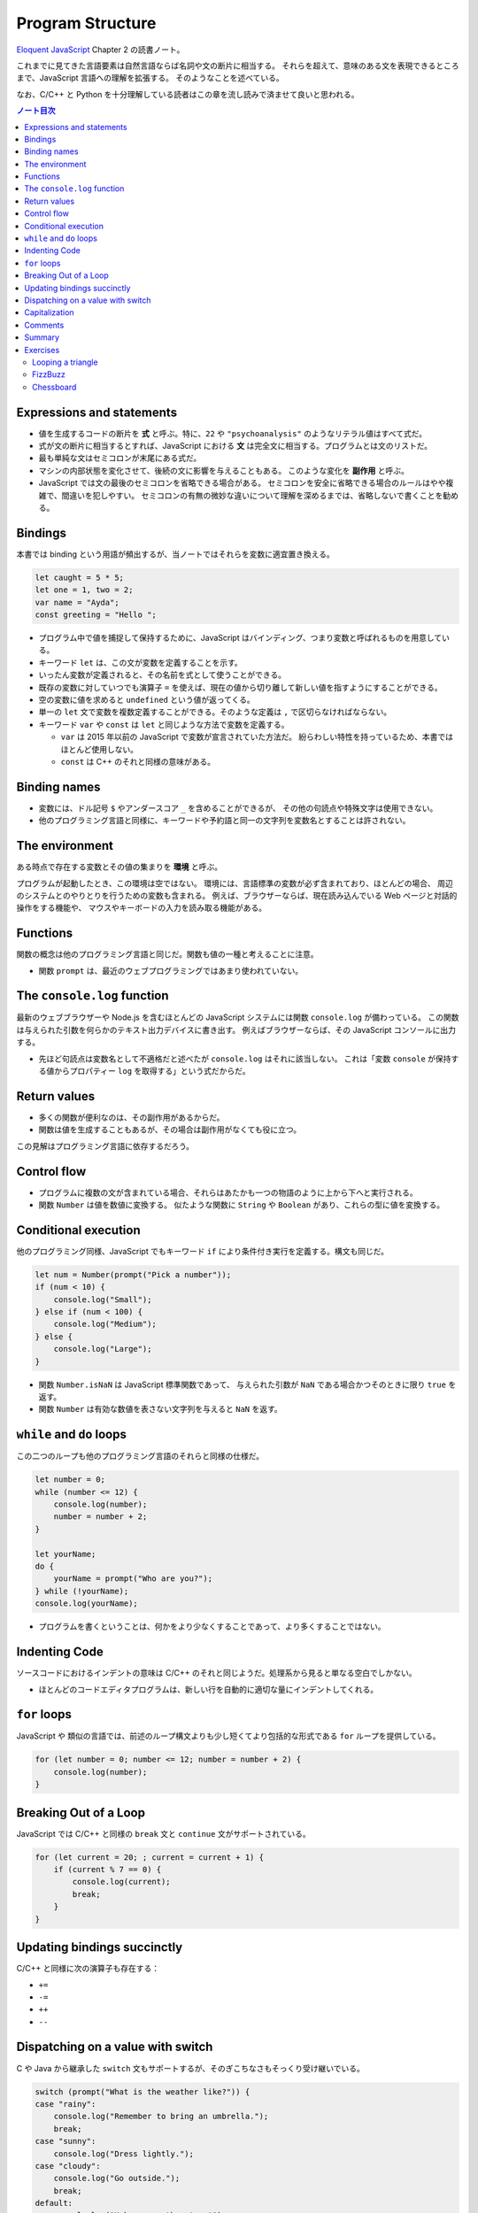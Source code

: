 ======================================================================
Program Structure
======================================================================

`Eloquent JavaScript <https://eloquentjavascript.net/>`__ Chapter 2 の読書ノート。

これまでに見てきた言語要素は自然言語ならば名詞や文の断片に相当する。
それらを超えて、意味のある文を表現できるところまで、JavaScript 言語への理解を拡張する。
そのようなことを述べている。

なお、C/C++ と Python を十分理解している読者はこの章を流し読みで済ませて良いと思われる。

.. contents:: ノート目次

Expressions and statements
======================================================================

* 値を生成するコードの断片を **式** と呼ぶ。特に、``22`` や ``"psychoanalysis"`` のようなリテラル値はすべて式だ。
* 式が文の断片に相当するとすれば、JavaScript における **文** は完全文に相当する。プログラムとは文のリストだ。
* 最も単純な文はセミコロンが末尾にある式だ。
* マシンの内部状態を変化させて、後続の文に影響を与えることもある。
  このような変化を **副作用** と呼ぶ。
* JavaScript では文の最後のセミコロンを省略できる場合がある。
  セミコロンを安全に省略できる場合のルールはやや複雑で、間違いを犯しやすい。
  セミコロンの有無の微妙な違いについて理解を深めるまでは、省略しないで書くことを勧める。

Bindings
======================================================================

本書では binding という用語が頻出するが、当ノートではそれらを変数に適宜置き換える。

.. code:: javascript

   let caught = 5 * 5;
   let one = 1, two = 2;
   var name = "Ayda";
   const greeting = "Hello ";

* プログラム中で値を捕捉して保持するために、JavaScript はバインディング、つまり変数と呼ばれるものを用意している。
* キーワード ``let`` は、この文が変数を定義することを示す。
* いったん変数が定義されると、その名前を式として使うことができる。
* 既存の変数に対していつでも演算子 ``=`` を使えば、現在の値から切り離して新しい値を指すようにすることができる。
* 空の変数に値を求めると ``undefined`` という値が返ってくる。
* 単一の ``let`` 文で変数を複数定義することができる。そのような定義は ``,`` で区切らなければならない。
* キーワード ``var`` や ``const`` は ``let`` と同じような方法で変数を定義する。

  * ``var`` は 2015 年以前の JavaScript で変数が宣言されていた方法だ。
    紛らわしい特性を持っているため、本書ではほとんど使用しない。
  * ``const`` は C++ のそれと同様の意味がある。

Binding names
======================================================================

* 変数には、ドル記号 ``$`` やアンダースコア ``_`` を含めることができるが、
  その他の句読点や特殊文字は使用できない。
* 他のプログラミング言語と同様に、キーワードや予約語と同一の文字列を変数名とすることは許されない。

The environment
======================================================================

ある時点で存在する変数とその値の集まりを **環境** と呼ぶ。

プログラムが起動したとき、この環境は空ではない。
環境には、言語標準の変数が必ず含まれており、ほとんどの場合、
周辺のシステムとのやりとりを行うための変数も含まれる。
例えば、ブラウザーならば、現在読み込んでいる Web ページと対話的操作をする機能や、
マウスやキーボードの入力を読み取る機能がある。

Functions
======================================================================

関数の概念は他のプログラミング言語と同じだ。関数も値の一種と考えることに注意。

* 関数 ``prompt`` は、最近のウェブプログラミングではあまり使われていない。

The ``console.log`` function
======================================================================

最新のウェブブラウザーや Node.js を含むほとんどの JavaScript システムには関数 ``console.log`` が備わっている。
この関数は与えられた引数を何らかのテキスト出力デバイスに書き出す。
例えばブラウザーならば、その JavaScript コンソールに出力する。

* 先ほど句読点は変数名として不適格だと述べたが ``console.log`` はそれに該当しない。
  これは「変数 ``console`` が保持する値からプロパティー ``log`` を取得する」という式だからだ。

Return values
======================================================================

* 多くの関数が便利なのは、その副作用があるからだ。
* 関数は値を生成することもあるが、その場合は副作用がなくても役に立つ。

この見解はプログラミング言語に依存するだろう。

Control flow
======================================================================

* プログラムに複数の文が含まれている場合、それらはあたかも一つの物語のように上から下へと実行される。
* 関数 ``Number`` は値を数値に変換する。
  似たような関数に ``String`` や ``Boolean`` があり、これらの型に値を変換する。

Conditional execution
======================================================================

他のプログラミング同様、JavaScript でもキーワード ``if`` により条件付き実行を定義する。構文も同じだ。

.. code:: javascript

   let num = Number(prompt("Pick a number"));
   if (num < 10) {
       console.log("Small");
   } else if (num < 100) {
       console.log("Medium");
   } else {
       console.log("Large");
   }

* 関数 ``Number.isNaN`` は JavaScript 標準関数であって、
  与えられた引数が ``NaN`` である場合かつそのときに限り ``true`` を返す。
* 関数 ``Number`` は有効な数値を表さない文字列を与えると ``NaN`` を返す。

``while`` and ``do`` loops
======================================================================

この二つのループも他のプログラミング言語のそれらと同様の仕様だ。

.. code:: javascript

   let number = 0;
   while (number <= 12) {
       console.log(number);
       number = number + 2;
   }

   let yourName;
   do {
       yourName = prompt("Who are you?");
   } while (!yourName);
   console.log(yourName);

* プログラムを書くということは、何かをより少なくすることであって、より多くすることではない。

Indenting Code
======================================================================

ソースコードにおけるインデントの意味は C/C++ のそれと同じようだ。処理系から見ると単なる空白でしかない。

* ほとんどのコードエディタプログラムは、新しい行を自動的に適切な量にインデントしてくれる。

``for`` loops
======================================================================

JavaScript や 類似の言語では、前述のループ構文よりも少し短くてより包括的な形式である ``for`` ループを提供している。

.. code:: javascript

   for (let number = 0; number <= 12; number = number + 2) {
       console.log(number);
   }

Breaking Out of a Loop
======================================================================

JavaScript では C/C++ と同様の ``break`` 文と ``continue`` 文がサポートされている。

.. code:: javascript

   for (let current = 20; ; current = current + 1) {
       if (current % 7 == 0) {
           console.log(current);
           break;
       }
   }

Updating bindings succinctly
======================================================================

C/C++ と同様に次の演算子も存在する：

* ``+=``
* ``-=``
* ``++``
* ``--``

Dispatching on a value with switch
======================================================================

C や Java から継承した ``switch`` 文もサポートするが、そのぎこちなさもそっくり受け継いでいる。

.. code:: javascript

   switch (prompt("What is the weather like?")) {
   case "rainy":
       console.log("Remember to bring an umbrella.");
       break;
   case "sunny":
       console.log("Dress lightly.");
   case "cloudy":
       console.log("Go outside.");
       break;
   default:
       console.log("Unknown weather type!");
       break;
   }

Capitalization
======================================================================

* 標準の JavaScript 関数、そして JavaScript プログラマーのほとんどが、
  変数の命名を「最初の単語を除くすべての単語を大文字にする」という様式を採用している。
* 関数がコンストラクターであるならば、その名前は一文字目から大文字とする。

Comments
======================================================================

C/C++ と同様の方法で、JavaScript コード中にコメントを埋め込むことができる。

Summary
======================================================================

ここまでのノートで代える。

Exercises
======================================================================

* 演習問題の解答をどのように検証したらよいかわからない場合は、:doc:`./intro` を参照すること。
* 各問題は、その説明から始まる。この説明を読んでから演習問題を解くこと。
  解法がわからない場合は巻末のヒントを参照すること。
  問題の完全な解答はこの本には含まれていないが <https://eloquentjavascript.net/code> で見ることができる。
* 問題から何かを学びたい場合には、それを解いた後に、
  あるいは、最低でもその問題を長時間、必死に取り組んだ後に解答を見ることを勧める。

Looping a triangle
----------------------------------------------------------------------

**問題**： ``console.log`` を 7 回呼び出して次の三角形を出力するループを書け：

.. code:: text

   #
   ##
   ###
   ####
   #####
   ######
   #######

**解答**：私の解答を次に記す。ちなみに本書に解答が付いているのかどうかは知らない。
以下の演習問題もすべて勝手に解くことにする。

.. code:: javascript

   for(let i = 1; i < 8; ++i){
       console.log('#'.repeat(i));
   }

FizzBuzz
----------------------------------------------------------------------

**問題**： ``console.log`` を使って、1 から 100までのすべての数を表示するプログラムを書け。
ただし、

* 3で割り切れる数には、数の代わりに "Fizz" と表示する。
* また、3 ではなく 5 で割り切れる数は、"Buzz" と表示する。

これができたら、上のただし以降の挙動を維持したままで、3 と 5 の両方で割り切れる数字を
"FizzBuzz" と表示するようにプログラムを変更しろ。

**解答**：この問題はしばしば目にするのだが、何が面白いのかわからない。前半は：

.. code:: javascript

   for(let i = 1; i < 101; ++i){
       if(i % 3 == 0){
           console.log("Fizz");
       }
       else if(i % 5 == 0){
           console.log("Buzz");
       }
       else{
           console.log(i);
       }
   }

後半はこれを改造するわけだが、最初の ``if`` ブロックだけを修正すれば十分だ。

.. code:: javascript

   for(let i = 1; i < 101; ++i){
       if(i % 3 == 0){
           if(i % 5 == 0){
               console.log("FizzBuzz");
           }
           else{
               console.log("Fizz");
           }
       }
       else if(i % 5 == 0){
           console.log("Buzz");
       }
       else{
           console.log(i);
       }
   }

``i % 3 == 0`` と ``i % 5 == 0`` は各反復ごとにただ一度ずつ必ず計算するので、
``divisible_by_3`` のような一時変数を設けてもいいかもしれない。

Chessboard
----------------------------------------------------------------------

**問題**：8×8 のグリッドを表す文字列を、改行文字を使って行を区切って作成するプログラムを書け。
グリッドの各位置には、スペースまたは記号 ``#`` があり、チェス盤のようになる。

このパターンを生成するプログラムができたら、変数 ``size = 8`` を定義して、
任意のサイズで動作するようにプログラムを変更し、与えられた幅と高さのグリッドを出力しろ。

**解答**：いきなり後半から取り組んでもいいだろう：

.. code:: javascript

   const size = 8;
   for(let i = 0; i < size; ++i){
       if(i % 2 == 0){
           console.log(' '.padEnd(size, '# '));
       }
       else{
           console.log('#'.padEnd(size, ' #'));
       }
   }

以上
